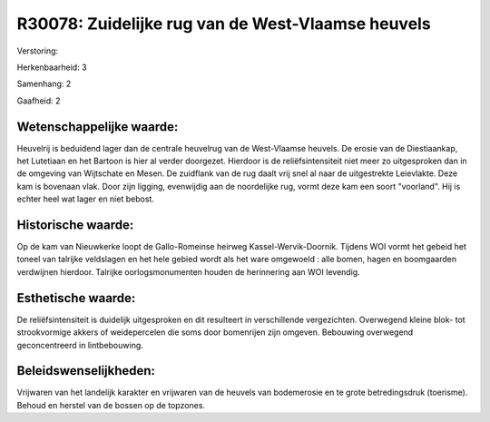 R30078: Zuidelijke rug van de West-Vlaamse heuvels
==================================================

Verstoring:

Herkenbaarheid: 3

Samenhang: 2

Gaafheid: 2


Wetenschappelijke waarde:
~~~~~~~~~~~~~~~~~~~~~~~~~

Heuvelrij is beduidend lager dan de centrale heuvelrug van de
West-Vlaamse heuvels. De erosie van de Diestiaankap, het Lutetiaan en
het Bartoon is hier al verder doorgezet. Hierdoor is de
reliëfsintensiteit niet meer zo uitgesproken dan in de omgeving van
Wijtschate en Mesen. De zuidflank van de rug daalt vrij snel al naar de
uitgestrekte Leievlakte. Deze kam is bovenaan vlak. Door zijn ligging,
evenwijdig aan de noordelijke rug, vormt deze kam een soort "voorland".
Hij is echter heel wat lager en niet bebost.


Historische waarde:
~~~~~~~~~~~~~~~~~~~

Op de kam van Nieuwkerke loopt de Gallo-Romeinse heirweg
Kassel-Wervik-Doornik. Tijdens WOI vormt het gebeid het toneel van
talrijke veldslagen en het hele gebied wordt als het ware omgewoeld :
alle bomen, hagen en boomgaarden verdwijnen hierdoor. Talrijke
oorlogsmonumenten houden de herinnering aan WOI levendig.


Esthetische waarde:
~~~~~~~~~~~~~~~~~~~

De reliëfsintensiteit is duidelijk uitgesproken en dit resulteert in
verschillende vergezichten. Overwegend kleine blok- tot strookvormige
akkers of weidepercelen die soms door bomenrijen zijn omgeven. Bebouwing
overwegend geconcentreerd in lintbebouwing.




Beleidswenselijkheden:
~~~~~~~~~~~~~~~~~~~~~

Vrijwaren van het landelijk karakter en vrijwaren van de heuvels van
bodemerosie en te grote betredingsdruk (toerisme). Behoud en herstel van
de bossen op de topzones.
